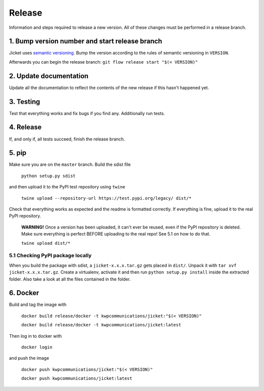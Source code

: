 Release
=================
Information and steps required to release a new version. All of these changes must be performed in a release branch.



1. Bump version number and start release branch
------------------------------------------------
Jicket uses `semantic versioning <https://semver.org/>`_. Bump the version according to the rules of semantic versioning in ``VERSION``.

Afterwards you can begin the release branch: ``git flow release start "$(< VERSION)"``



2. Update documentation
-------------------------
Update all the documentation to reflect the contents of the new release if this hasn't happened yet.



3. Testing
-------------------------
Test that everything works and fix bugs if you find any. Additionally run tests.



4. Release
-------------------------
If, and only if, all tests succeed, finish the release branch.



5. pip
-------------------------
Make sure you are on the ``master`` branch. Build the sdist file

  ``python setup.py sdist``

and then upload it to the PyPI test repository using ``twine``

  ``twine upload --repository-url https://test.pypi.org/legacy/ dist/*``

Check that everything works as expected and the readme is formatted correctly.
If everything is fine, upload it to the real PyPI repository.

  **WARNING!** Once a version has been uploaded, it can't ever be reused, even if the PyPI repository is deleted.
  Make sure everything is perfect BEFORE uploading to the real repo! See 5.1 on how to do that.

  ``twine upload dist/*``

5.1 Checking PyPI package locally
^^^^^^^^^^^^^^^^^^^^^^^^^^^^^^^^^^^
When you build the package with sdist, a ``jicket-x.x.x.tar.gz`` gets placed in ``dist/``.
Unpack it with ``tar xvf jicket-x.x.x.tar.gz``.
Create a virtualenv, activate it and then run ``python setup.py install`` inside the extracted folder.
Also take a look at all the files contained in the folder.



6. Docker
-------------------------
Build and tag the image with

  ``docker build release/docker -t kwpcommunications/jicket:"$(< VERSION)"``

  ``docker build release/docker -t kwpcommunications/jicket:latest``


Then log in to docker with

  ``docker login``

and push the image

  ``docker push kwpcommunications/jicket:"$(< VERSION)"``

  ``docker push kwpcommunications/jicket:latest``
